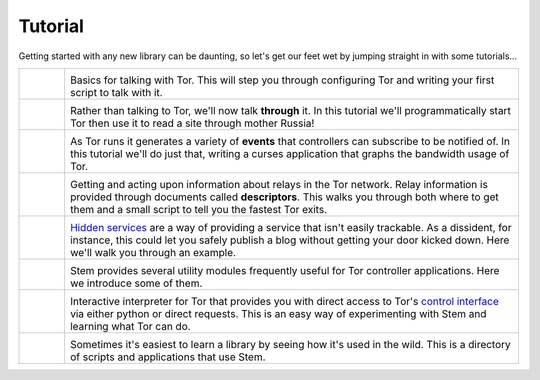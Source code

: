 Tutorial
========

.. Image Sources:
   
   * The Little Relay That Could - train.png
     Source: https://openclipart.org/detail/140185/tren-train-by-antroares
     Author: Antroares
     License: Public Domain
     Alternate: https://openclipart.org/detail/1128/train-roadsign-by-ryanlerch
   
   * To Russia With Love - soviet.png
     Source: https://openclipart.org/detail/146017/flag-of-the-soviet-union-by-marxist-leninist
     Author: Unknown
     License: Public Domain (not a subject of copyright according the Russian civil code)
     Alternate: https://openclipart.org/detail/85555/communist-sabbatarian-ribbon-by-rones-85555
   
   * Tortoise and the Hare - tortoise.png
     Source: https://openclipart.org/detail/27911/green-tortoise-%28cartoon%29-by-arking-27911
     Author: arking
     License: Public Domain
   
   * Mirror Mirror On The Wall - mirror.png
     Source: https://openclipart.org/detail/152155/mirror-frame-by-gsagri04
     Author: Unknown (gsagri04?)
     License: Public Domain
     Alternate: https://openclipart.org/detail/174179/miroir-rectangulaire-by-defaz36-174179
   
   * Over the River and Through the Wood - riding_hood.png
     Source: https://openclipart.org/detail/163771/little-red-riding-hood-by-tzunghaor
     Author: tzunghaor
     License: Public Domain
   
   * East of the Sun & West of the Moon - windrose.png
     Source: https://commons.wikimedia.org/wiki/File:Compass_card_%28sl%29.svg
     Author: Andrejj
     License: CC0 (https://creativecommons.org/publicdomain/zero/1.0/deed.en)
   
   * Mad Hatter - mad_hatter.png
     Source: http://www.krepcio.com/vitreosity/archives/MadHatter-ALL-illus600.jpg
     Author: John Tenniel
     License: Public Doman
     Augmented: Colored by me, and used the card from...
       https://openclipart.org/detail/1892/mad-hatter-with-label-on-hat-by-nayrhcrel
   
   * Double Double Toil and Trouble - cauldron.png
     Source: https://openclipart.org/detail/174099/cauldron-by-jarda-174099
     Author: Unknown (jarda?)
     License: Public Domain

Getting started with any new library can be daunting, so let's get our feet wet
by jumping straight in with some tutorials...

.. list-table::
   :widths: 1 10
   :header-rows: 0

   * - .. image:: /_static/section/tutorials/train.png
          :target: tutorials/the_little_relay_that_could.html

     - .. image:: /_static/label/the_little_relay_that_could.png
          :target: tutorials/the_little_relay_that_could.html

       Basics for talking with Tor. This will step you through configuring Tor
       and writing your first script to talk with it.

   * - .. image:: /_static/section/tutorials/soviet.png
          :target: tutorials/to_russia_with_love.html

     - .. image:: /_static/label/to_russia_with_love.png
          :target: tutorials/to_russia_with_love.html

       Rather than talking to Tor, we'll now talk **through** it. In this
       tutorial we'll programmatically start Tor then use it to read a site
       through mother Russia!

   * - .. image:: /_static/section/tutorials/tortoise.png
          :target: tutorials/tortoise_and_the_hare.html

     - .. image:: /_static/label/tortoise_and_the_hare.png
          :target: tutorials/tortoise_and_the_hare.html

       As Tor runs it generates a variety of **events** that controllers can
       subscribe to be notified of. In this tutorial we'll do just that,
       writing a curses application that graphs the bandwidth usage of Tor.

   * - .. image:: /_static/section/tutorials/mirror.png
          :target: tutorials/mirror_mirror_on_the_wall.html

     - .. image:: /_static/label/mirror_mirror_on_the_wall.png
          :target: tutorials/mirror_mirror_on_the_wall.html

       Getting and acting upon information about relays in the Tor network.
       Relay information is provided through documents called **descriptors**.
       This walks you through both where to get them and a small script to tell
       you the fastest Tor exits.

   * - .. image:: /_static/section/tutorials/riding_hood.png
          :target: tutorials/over_the_river.html

     - .. image:: /_static/label/over_the_river.png
          :target: tutorials/over_the_river.html

       `Hidden services
       <https://www.torproject.org/docs/hidden-services.html.en>`_ are a way
       of providing a service that isn't easily trackable. As a dissident, for
       instance, this could let you safely publish a blog without getting your
       door kicked down. Here we'll walk you through an example.

   * - .. image:: /_static/section/tutorials/windrose.png
          :target: tutorials/east_of_the_sun.html

     - .. image:: /_static/label/east_of_the_sun.png
          :target: tutorials/east_of_the_sun.html

       Stem provides several utility modules frequently useful for Tor
       controller applications. Here we introduce some of them.

   * - .. image:: /_static/section/tutorials/mad_hatter.png
          :target: tutorials/down_the_rabbit_hole.html

     - .. image:: /_static/label/down_the_rabbit_hole.png
          :target: tutorials/down_the_rabbit_hole.html

       Interactive interpreter for Tor that provides you with direct access to
       Tor's `control interface
       <https://gitweb.torproject.org/torspec.git/tree/control-spec.txt>`_
       via either python or direct requests. This is an easy way of
       experimenting with Stem and learning what Tor can do.

   * - .. image:: /_static/section/tutorials/cauldron.png
          :target: tutorials/double_double_toil_and_trouble.html

     - .. image:: /_static/label/double_double_toil_and_trouble.png
          :target: tutorials/double_double_toil_and_trouble.html

       Sometimes it's easiest to learn a library by seeing how it's used in the
       wild. This is a directory of scripts and applications that use Stem.

